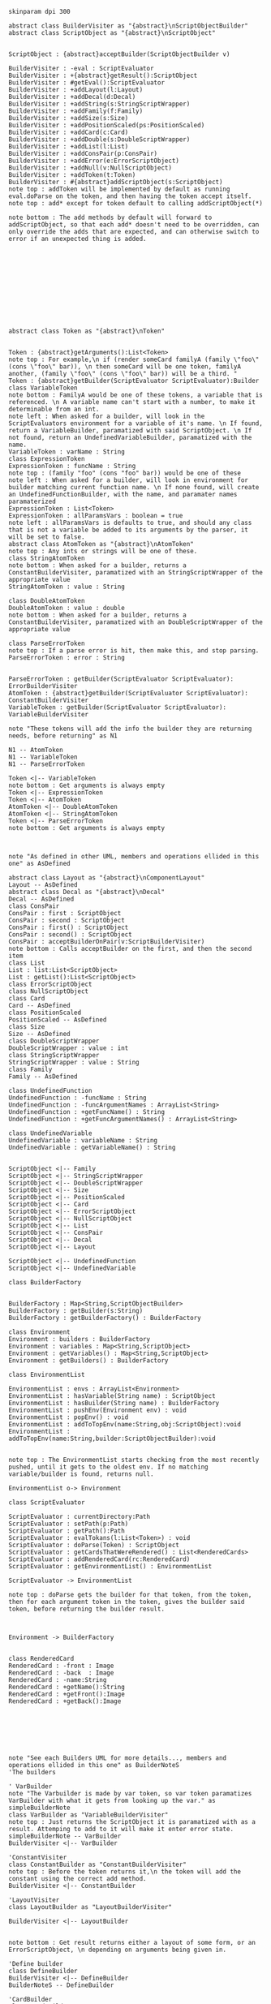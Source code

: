 #+BEGIN_SRC plantuml :file BuilderConstruction.png
skinparam dpi 300

abstract class BuilderVisiter as "{abstract}\nScriptObjectBuilder"
abstract class ScriptObject as "{abstract}\nScriptObject"


ScriptObject : {abstract}acceptBuilder(ScriptObjectBuilder v)

BuilderVisiter : -eval : ScriptEvaluator
BuilderVisiter : +{abstract}getResult():ScriptObject
BuilderVisiter : #getEval():ScriptEvaluator
BuilderVisiter : +addLayout(l:Layout)
BuilderVisiter : +addDecal(d:Decal)
BuilderVisiter : +addString(s:StringScriptWrapper)
BuilderVisiter : +addFamily(f:Family)
BuilderVisiter : +addSize(s:Size)
BuilderVisiter : +addPositionScaled(ps:PositionScaled)
BuilderVisiter : +addCard(c:Card)
BuilderVisiter : +addDouble(s:DoubleScriptWrapper)
BuilderVisiter : +addList(l:List)
BuilderVisiter : +addConsPair(p:ConsPair)
BuilderVisiter : +addError(e:ErrorScriptObject)
BuilderVisiter : +addNull(v:NullScriptObject)
BuilderVisiter : +addToken(t:Token)
BuilderVisiter : #{abstract}addScriptObject(s:ScriptObject)
note top : addToken will be implemented by default as running eval.doParse on the token, and then having the token accept itself.
note top : add* except for token default to calling addScriptObject(*)

note bottom : The add methods by default will forward to addScriptObject, so that each add* doesn't need to be overridden, can only override the adds that are expected, and can otherwise switch to error if an unexpected thing is added. 












abstract class Token as "{abstract}\nToken"


Token : {abstract}getArguments():List<Token>
note top : For example,\n if (render someCard familyA (family \"foo\" (cons \"foo\" bar)), \n then someCard will be one token, familyA another, (family \"foo\" (cons \"foo\" bar)) will be a third. "
Token : {abstract}getBuilder(ScriptEvaluator ScriptEvaluator):Builder
class VariableToken
note bottom : FamilyA would be one of these tokens, a variable that is referenced. \n A variable name can't start with a number, to make it determinable from an int.
note left : When asked for a builder, will look in the ScriptEvaluators environment for a variable of it's name. \n If found, return a VariableBuilder, paramatized with said ScriptObject. \n If not found, return an UndefinedVariableBuilder, paramatized with the name.
VariableToken : varName : String
class ExpressionToken
ExpressionToken : funcName : String
note top : (family "foo" (cons "foo" bar)) would be one of these
note left : When asked for a builder, will look in environment for builder matching current function name. \n If none found, will create an UndefinedFunctionBuilder, with the name, and paramater names paramaterized
ExpressionToken : List<Token>
ExpressionToken : allParamsVars : boolean = true
note left : allParamsVars is defaults to true, and should any class that is not a variable be added to its arguments by the parser, it will be set to false.
abstract class AtomToken as "{abstract}\nAtomToken"
note top : Any ints or strings will be one of these. 
class StringAtomToken 
note bottom : When asked for a builder, returns a ConstantBuilderVisiter, paramatized with an StringScriptWrapper of the appropriate value
StringAtomToken : value : String

class DoubleAtomToken
DoubleAtomToken : value : double
note bottom : When asked for a builder, returns a ConstantBuilderVisiter, paramatized with an DoubleScriptWrapper of the appropriate value

class ParseErrorToken
note top : If a parse error is hit, then make this, and stop parsing.
ParseErrorToken : error : String


ParseErrorToken : getBuilder(ScriptEvaluator ScriptEvaluator): ErrorBuilderVisiter
AtomToken : {abstract}getBuilder(ScriptEvaluator ScriptEvaluator): ConstantBuilderVisiter
VariableToken : getBuilder(ScriptEvaluator ScriptEvaluator): VariableBuilderVisiter

note "These tokens will add the info the builder they are returning needs, before returning" as N1

N1 -- AtomToken
N1 -- VariableToken
N1 -- ParseErrorToken

Token <|-- VariableToken
note bottom : Get arguments is always empty
Token <|-- ExpressionToken
Token <|-- AtomToken
AtomToken <|-- DoubleAtomToken
AtomToken <|-- StringAtomToken
Token <|-- ParseErrorToken
note bottom : Get arguments is always empty



note "As defined in other UML, members and operations ellided in this one" as AsDefined

abstract class Layout as "{abstract}\nComponentLayout"
Layout -- AsDefined
abstract class Decal as "{abstract}\nDecal"
Decal -- AsDefined
class ConsPair
ConsPair : first : ScriptObject
ConsPair : second : ScriptObject
ConsPair : first() : ScriptObject
ConsPair : second() : ScriptObject
ConsPair : acceptBuilderOnPair(v:ScriptBuilderVisiter) 
note bottom : Calls acceptBuilder on the first, and then the second item
class List
List : list:List<ScriptObject>
List : getList():List<ScriptObject>
class ErrorScriptObject
class NullScriptObject
class Card 
Card -- AsDefined
class PositionScaled
PositionScaled -- AsDefined
class Size
Size -- AsDefined
class DoubleScriptWrapper
DoubleScriptWrapper : value : int
class StringScriptWrapper
StringScriptWrapper : value : String
class Family
Family -- AsDefined

class UndefinedFunction
UndefinedFunction : -funcName : String
UndefinedFunction : -funcArgumentNames : ArrayList<String>
UndefinedFunction : +getFuncName() : String
UndefinedFunction : +getFuncArgumentNames() : ArrayList<String>

class UndefinedVariable
UndefinedVariable : variableName : String
UndefinedVariable : getVariableName() : String


ScriptObject <|-- Family
ScriptObject <|-- StringScriptWrapper
ScriptObject <|-- DoubleScriptWrapper
ScriptObject <|-- Size
ScriptObject <|-- PositionScaled
ScriptObject <|-- Card
ScriptObject <|-- ErrorScriptObject
ScriptObject <|-- NullScriptObject
ScriptObject <|-- List
ScriptObject <|-- ConsPair
ScriptObject <|-- Decal
ScriptObject <|-- Layout

ScriptObject <|-- UndefinedFunction
ScriptObject <|-- UndefinedVariable

class BuilderFactory


BuilderFactory : Map<String,ScriptObjectBuilder>
BuilderFactory : getBuilder(s:String)
BuilderFactory : getBuilderFactory() : BuilderFactory

class Environment
Environment : builders : BuilderFactory 
Environment : variables : Map<String,ScriptObject>
Environment : getVariables() : Map<String,ScriptObject>
Environment : getBuilders() : BuilderFactory

class EnvironmentList

EnvironmentList : envs : ArrayList<Environment>
EnvironmentList : hasVariable(String name) : ScriptObject
EnvironmentList : hasBuilder(String name) : BuilderFactory
EnvironmentList : pushEnv(Environment env) : void
EnvironmentList : popEnv() : void
EnvironmentList : addToTopEnv(name:String,obj:ScriptObject):void
EnvironmentList : addToTopEnv(name:String,builder:ScriptObjectBuilder):void


note top : The EnvironmentList starts checking from the most recently pushed, until it gets to the oldest env. If no matching variable/builder is found, returns null.

EnvironmentList o-> Environment

class ScriptEvaluator

ScriptEvaluator : currentDirectory:Path
ScriptEvaluator : setPath(p:Path)
ScriptEvaluator : getPath():Path
ScriptEvaluator : evalTokans(l:List<Token>) : void
ScriptEvaluator : doParse(Token) : ScriptObject
ScriptEvaluator : getCardsThatWereRendered() : List<RenderedCards>
ScriptEvaluator : addRenderedCard(rc:RenderedCard)
ScriptEvaluator : getEnvironmentList() : EnvironmentList

ScriptEvaluator -> EnvironmentList

note top : doParse gets the builder for that token, from the token, then for each argument token in the token, gives the builder said token, before returning the builder result. 



Environment -> BuilderFactory


class RenderedCard
RenderedCard : -front : Image
RenderedCard : -back  : Image
RenderedCard : -name:String
RenderedCard : +getName():String
RenderedCard : +getFront():Image
RenderedCard : +getBack():Image







note "See each Builders UML for more details..., members and operations ellided in this one" as BuilderNoteS
'The builders

' VarBuilder
note "The Varbuilder is made by var token, so var token paramatizes VarBuilder with what it gets from looking up the var." as simpleBuilderNote
class VarBuilder as "VariableBuilderVisiter"
note top : Just returns the ScriptObject it is paramatized with as a result. Attemping to add to it will make it enter error state. 
simpleBuilderNote -- VarBuilder
BuilderVisiter <|-- VarBuilder

'ConstantVisiter
class ConstantBuilder as "ConstantBuilderVisiter"
note top : Before the token returns it,\n the token will add the constant using the correct add method. 
BuilderVisiter <|-- ConstantBuilder

'LayoutVisiter
class LayoutBuilder as "LayoutBuilderVisiter"

BuilderVisiter <|-- LayoutBuilder


note bottom : Get result returns either a layout of some form, or an ErrorScriptObject, \n depending on arguments being given in.

'Define builder
class DefineBuilder 
BuilderVisiter <|-- DefineBuilder 
BuilderNoteS -- DefineBuilder 

'CardBuilder 
class CardBuilder 
BuilderVisiter <|-- CardBuilder 
BuilderNoteS -- CardBuilder 

'NullBuilder 
class NullBuilder 
BuilderVisiter <|-- NullBuilder 
BuilderNoteS -- NullBuilder 

'UndefinedFunctionBuilder 
class UndefinedFunctionBuilder 
BuilderVisiter <|-- UndefinedFunctionBuilder 
BuilderNoteS -- UndefinedFunctionBuilder 

'UndefinedVariableBuilder 
class UndefinedVariableBuilder 
BuilderVisiter <|-- UndefinedVariableBuilder 
BuilderNoteS -- UndefinedVariableBuilder 

'ListBuilder 
class ListBuilder 
BuilderVisiter <|-- ListBuilder 
BuilderNoteS -- ListBuilder 

'ConsBuilder 
class ConsBuilder 
BuilderVisiter <|-- ConsBuilder 
BuilderNoteS -- ConsBuilder 

'SizeBuilder 
class SizeBuilder 
BuilderVisiter <|-- SizeBuilder 
BuilderNoteS -- SizeBuilder 

'PositionScaledBuilder 
class PositionScaledBuilder 
BuilderVisiter <|-- PositionScaledBuilder 
BuilderNoteS -- PositionScaledBuilder 

'FamilyBuilder 
class FamilyBuilder 
BuilderVisiter <|-- FamilyBuilder 
BuilderNoteS -- FamilyBuilder 

'ImageDecalBuilder 
class ImageDecalBuilder 
BuilderVisiter <|-- ImageDecalBuilder 
BuilderNoteS -- ImageDecalBuilder 

'StringDecalBuilder 
class StringDecalBuilder 
BuilderVisiter <|-- StringDecalBuilder 
BuilderNoteS -- StringDecalBuilder 

'ShapeDecalBuilder 
abstract class ShapeDecalBuilder as "{abstract}\nShapeDecalBuilder"
BuilderVisiter <|-- ShapeDecalBuilder 
BuilderNoteS -- ShapeDecalBuilder 

'RectangleDecalBuilder
class RectangleDecalBuilder
BuilderVisiter <|-- RectangleDecalBuilder
BuilderNoteS -- RectangleDecalBuilder

'CircleDecalBuilder 
class CircleDecalBuilder 
BuilderVisiter <|-- CircleDecalBuilder 
BuilderNoteS -- CircleDecalBuilder 

'TriangleDecalBuilder
class TriangleDecalBuilder
BuilderVisiter <|-- TriangleDecalBuilder
BuilderNoteS -- TriangleDecalBuilder

'AnyShapeDecalBuilder
class AnyShapeDecalBuilder
BuilderVisiter <|-- AnyShapeDecalBuilder
BuilderNoteS -- AnyShapeDecalBuilder

'FunctionBuilder
class FunctionBuilder
BuilderVisiter <|-- FunctionBuilder
BuilderNoteS -- FunctionBuilder

'EvalFileBuilder
class EvalFileBuilder
BuilderVisiter <|-- EvalFileBuilder
BuilderNoteS -- EvalFileBuilder

#+END_SRC

#+RESULTS:
[[file:BuilderConstruction.png]]
